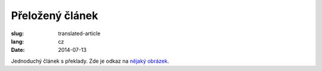 Přeložený článek
================
:slug: translated-article
:lang: cz
:date: 2014-07-13

Jednoduchý článek s překlady.
Zde je odkaz na `nějaký obrázek <{filename}/images/img.png>`_.
